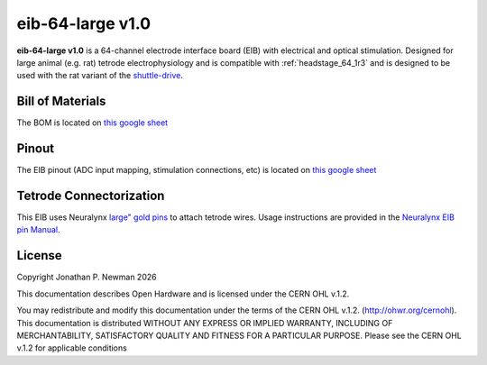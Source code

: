 .. _eib_64_large_1r0:
.. |year| date:: %Y

eib-64-large v1.0
#########################

**eib-64-large v1.0** is a 64-channel electrode interface board (EIB) with electrical and optical
stimulation. Designed for large animal (e.g. rat) tetrode electrophysiology and is compatible with :ref:`headstage_64_1r3` and is designed to be used with the rat variant of the `shuttle-drive <https://open-ephys.org/shuttledrive>`_.

Bill of Materials
****************************
The BOM is located on `this google
sheet <https://docs.google.com/spreadsheets/d/1F-KWcdvH_63iXjZf0cgCfDiFX6XXW3qw6rlR8DZrFpQ/edit#gid=1934583654>`__

Pinout
****************************
The EIB pinout (ADC input mapping, stimulation connections, etc) is located on `this google sheet <https://docs.google.com/spreadsheets/d/11wRDYOqHN5lPb03yUdfXfK0zvaDYsVetplaNK-R90Gg/edit#gid=0>`__

Tetrode Connectorization
****************************
This EIB uses Neuralynx `large" gold pins <https://neuralynx.com/hardware/large-eib-pins>`_ to attach tetrode wires. Usage instructions are provided in the `Neuralynx EIB pin Manual <https://neuralynx.com/documents/EIB%20Pins%20Manual.pdf>`_.

License
****************************
Copyright Jonathan P. Newman |year|

This documentation describes Open Hardware and is licensed under the
CERN OHL v.1.2.

You may redistribute and modify this documentation under the terms of the CERN
OHL v.1.2. (http://ohwr.org/cernohl). This documentation is distributed WITHOUT
ANY EXPRESS OR IMPLIED WARRANTY, INCLUDING OF MERCHANTABILITY, SATISFACTORY
QUALITY AND FITNESS FOR A PARTICULAR PURPOSE. Please see the CERN OHL v.1.2 for
applicable conditions
